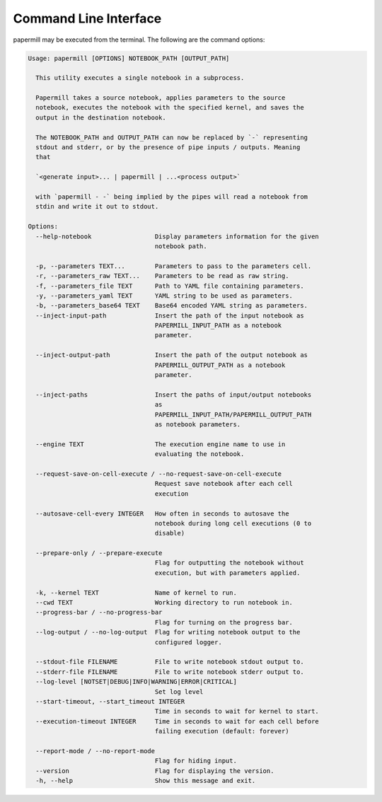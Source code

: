 Command Line Interface
======================

papermill may be executed from the terminal. The following are the command
options:

.. code-block:: bash

    Usage: papermill [OPTIONS] NOTEBOOK_PATH [OUTPUT_PATH]

      This utility executes a single notebook in a subprocess.

      Papermill takes a source notebook, applies parameters to the source
      notebook, executes the notebook with the specified kernel, and saves the
      output in the destination notebook.

      The NOTEBOOK_PATH and OUTPUT_PATH can now be replaced by `-` representing
      stdout and stderr, or by the presence of pipe inputs / outputs. Meaning
      that

      `<generate input>... | papermill | ...<process output>`

      with `papermill - -` being implied by the pipes will read a notebook from
      stdin and write it out to stdout.

    Options:
      --help-notebook                 Display parameters information for the given
                                      notebook path.

      -p, --parameters TEXT...        Parameters to pass to the parameters cell.
      -r, --parameters_raw TEXT...    Parameters to be read as raw string.
      -f, --parameters_file TEXT      Path to YAML file containing parameters.
      -y, --parameters_yaml TEXT      YAML string to be used as parameters.
      -b, --parameters_base64 TEXT    Base64 encoded YAML string as parameters.
      --inject-input-path             Insert the path of the input notebook as
                                      PAPERMILL_INPUT_PATH as a notebook
                                      parameter.

      --inject-output-path            Insert the path of the output notebook as
                                      PAPERMILL_OUTPUT_PATH as a notebook
                                      parameter.

      --inject-paths                  Insert the paths of input/output notebooks
                                      as
                                      PAPERMILL_INPUT_PATH/PAPERMILL_OUTPUT_PATH
                                      as notebook parameters.

      --engine TEXT                   The execution engine name to use in
                                      evaluating the notebook.

      --request-save-on-cell-execute / --no-request-save-on-cell-execute
                                      Request save notebook after each cell
                                      execution

      --autosave-cell-every INTEGER   How often in seconds to autosave the
                                      notebook during long cell executions (0 to
                                      disable)

      --prepare-only / --prepare-execute
                                      Flag for outputting the notebook without
                                      execution, but with parameters applied.

      -k, --kernel TEXT               Name of kernel to run.
      --cwd TEXT                      Working directory to run notebook in.
      --progress-bar / --no-progress-bar
                                      Flag for turning on the progress bar.
      --log-output / --no-log-output  Flag for writing notebook output to the
                                      configured logger.

      --stdout-file FILENAME          File to write notebook stdout output to.
      --stderr-file FILENAME          File to write notebook stderr output to.
      --log-level [NOTSET|DEBUG|INFO|WARNING|ERROR|CRITICAL]
                                      Set log level
      --start-timeout, --start_timeout INTEGER
                                      Time in seconds to wait for kernel to start.
      --execution-timeout INTEGER     Time in seconds to wait for each cell before
                                      failing execution (default: forever)

      --report-mode / --no-report-mode
                                      Flag for hiding input.
      --version                       Flag for displaying the version.
      -h, --help                      Show this message and exit.
